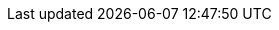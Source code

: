 ++++
<img src="http://vg03.met.vgwort.de/na/33b2965590024726bdff07cb55b01f62" width="1" height="1" alt="">
++++

